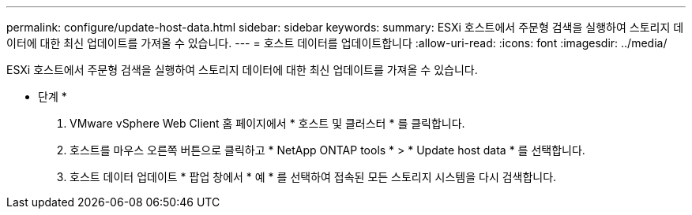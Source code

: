 ---
permalink: configure/update-host-data.html 
sidebar: sidebar 
keywords:  
summary: ESXi 호스트에서 주문형 검색을 실행하여 스토리지 데이터에 대한 최신 업데이트를 가져올 수 있습니다. 
---
= 호스트 데이터를 업데이트합니다
:allow-uri-read: 
:icons: font
:imagesdir: ../media/


[role="lead"]
ESXi 호스트에서 주문형 검색을 실행하여 스토리지 데이터에 대한 최신 업데이트를 가져올 수 있습니다.

* 단계 *

. VMware vSphere Web Client 홈 페이지에서 * 호스트 및 클러스터 * 를 클릭합니다.
. 호스트를 마우스 오른쪽 버튼으로 클릭하고 * NetApp ONTAP tools * > * Update host data * 를 선택합니다.
. 호스트 데이터 업데이트 * 팝업 창에서 * 예 * 를 선택하여 접속된 모든 스토리지 시스템을 다시 검색합니다.

